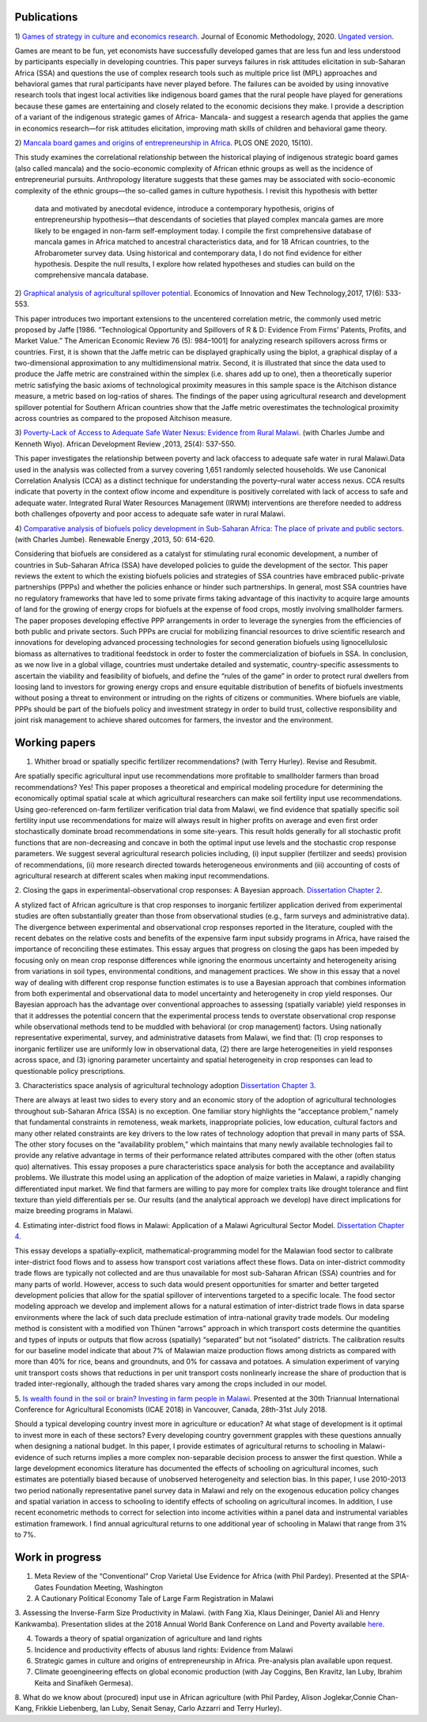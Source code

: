 .. title: Research
.. slug: research
.. date: 2019-01-03 17:24:32 UTC+02:00
.. tags: 
.. category: 
.. link: 
.. description: 
.. type: text

Publications
============

1)  `Games of strategy in culture and economics research
<https://www.tandfonline.com/eprint/X3EWQS6NNKWFHRZ7HDIP/full?target=10.1080/1350178X.2019.1680858>`_. Journal of Economic Methodology, 2020. 
`Ungated version 
<https://www.researchgate.net/publication/336652616_Games_of_strategy_in_culture_and_economics_research>`_.

Games are meant to be fun, yet economists have successfully developed games that are less 
fun and less understood by participants especially in developing countries. 
This paper surveys failures in risk attitudes elicitation in sub-Saharan Africa (SSA) and 
questions the use of complex research tools such as multiple price list (MPL) approaches 
and behavioral games that rural participants have never played before. The failures can be 
avoided by using innovative research tools that ingest local activities like indigenous board
games that the rural people have played for generations because these games are entertaining 
and closely related to the economic decisions they make. I provide a description of a variant 
of the indigenous strategic games of Africa- Mancala- and suggest a research agenda that applies 
the game in economics research—for risk attitudes elicitation, improving math skills of children 
and behavioral game theory.

2) `Mancala board games and origins of entrepreneurship in Africa
<https://journals.plos.org/plosone/article?id=10.1371/journal.pone.0240790>`_. PLOS ONE 2020, 15(10).

This study examines the correlational relationship between the historical playing of indigenous strategic board games 
(also called mancala) and the socio-economic complexity of African ethnic groups as well as the incidence of 
entrepreneurial pursuits. Anthropology literature suggests that these games may be associated with socio-economic 
complexity of the ethnic groups—the so-called games in culture hypothesis. I revisit this hypothesis with better
 data and motivated by anecdotal evidence, introduce a contemporary hypothesis, origins of entrepreneurship 
 hypothesis—that descendants of societies that played complex mancala games are more likely to be engaged 
 in non-farm self-employment today. I compile the first comprehensive database of mancala games in Africa
 matched to ancestral characteristics data, and for 18 African countries, to the Afrobarometer survey data. 
 Using historical and contemporary data, I do not find evidence for either hypothesis. Despite the null results, 
 I explore how related hypotheses and studies can build on the comprehensive mancala database.

2) `Graphical analysis of agricultural spillover potential
<https://www.tandfonline.com/eprint/nsA7X2cgrAGtsX5dvzKu/full>`_. Economics of 
Innovation and New Technology,2017, 17(6): 533-553. 

This paper introduces two important extensions to the uncentered correlation metric, 
the commonly used metric proposed by Jaffe [1986. “Technological Opportunity and 
Spillovers of R & D: Evidence From Firms’ Patents, Profits, and Market Value.” 
The American Economic Review 76 (5): 984–1001] for analyzing research spillovers 
across firms or countries. First, it is shown that the Jaffe metric can be displayed 
graphically using the biplot, a graphical display of a two-dimensional approximation 
to any multidimensional matrix. Second, it is illustrated that since the data used 
to produce the Jaffe metric are constrained within the simplex (i.e. shares add up to one), 
then a theoretically superior metric satisfying the basic axioms of technological proximity 
measures in this sample space is the Aitchison distance measure, a metric based on 
log-ratios of shares. The findings of the paper using agricultural research and 
development spillover potential for Southern African countries show that the Jaffe metric 
overestimates the technological proximity across countries as compared to the proposed 
Aitchison measure.

3) `Poverty-Lack of Access to Adequate Safe Water Nexus: Evidence from Rural Malawi
<https://onlinelibrary.wiley.com/doi/abs/10.1111/1467-8268.12048>`_. (with Charles Jumbe and Kenneth Wiyo). African Development Review ,2013, 25(4): 537-550.

This paper investigates the relationship between poverty and lack ofaccess to 
adequate safe water in rural Malawi.Data used in the analysis was collected 
from a survey covering 1,651 randomly selected households. We use Canonical 
Correlation Analysis (CCA) as a distinct technique for understanding the 
poverty–rural water access nexus. CCA results indicate that poverty in the 
context oflow income and expenditure is positively correlated with lack of access 
to safe and adequate water. Integrated Rural Water Resources Management (IRWM) 
interventions are therefore needed to address both challenges ofpoverty and 
poor access to adequate safe water in rural Malawi.

4) `Comparative analysis of biofuels policy development in Sub-Saharan Africa: The place of private and public sectors
<https://www.sciencedirect.com/science/article/pii/S0960148112004491>`_. (with Charles Jumbe). Renewable Energy ,2013, 50: 614-620.

Considering that biofuels are considered as a catalyst for stimulating rural economic development, 
a number of countries in Sub-Saharan Africa (SSA) have developed policies to guide the development 
of the sector. This paper reviews the extent to which the existing biofuels policies and strategies 
of SSA countries have embraced public-private partnerships (PPPs) and whether the policies enhance 
or hinder such partnerships. In general, most SSA countries have no regulatory frameworks that have 
led to some private firms taking advantage of this inactivity to acquire large amounts of land for 
the growing of energy crops for biofuels at the expense of food crops, mostly involving smallholder 
farmers. The paper proposes developing effective PPP arrangements in order to leverage the synergies 
from the efficiencies of both public and private sectors. Such PPPs are crucial for mobilizing financial 
resources to drive scientific research and innovations for developing advanced processing technologies for 
second generation biofuels using lignocellulosic biomass as alternatives to traditional feedstock in order 
to foster the commercialization of biofuels in SSA. In conclusion, as we now live in a global village, 
countries must undertake detailed and systematic, country-specific assessments to ascertain the viability 
and feasibility of biofuels, and define the “rules of the game” in order to protect rural dwellers from 
loosing land to investors for growing energy crops and ensure equitable distribution of benefits of 
biofuels investments without posing a threat to environment or intruding on the rights of citizens or 
communities. Where biofuels are viable, PPPs should be part of the biofuels policy and investment 
strategy in order to build trust, collective responsibility and joint risk management to achieve shared 
outcomes for farmers, the investor and the environment.

Working papers
==============

1. Whither broad or spatially specific fertilizer recommendations? (with Terry Hurley). Revise and Resubmit.

Are spatially specific agricultural input use recommendations more profitable to smallholder 
farmers than broad recommendations?  Yes! This paper proposes a theoretical and empirical 
modeling procedure for determining the economically optimal spatial scale at which agricultural 
researchers can make soil fertility input use recommendations. Using geo-referenced on-farm fertilizer 
verification trial data from Malawi, we find evidence that spatially specific soil fertility input use 
recommendations for maize will always result in higher profits on average and even first order 
stochastically dominate broad recommendations in some site-years. This result holds generally for 
all stochastic profit functions that are non-decreasing and concave in both the optimal input use 
levels and the stochastic crop response parameters.  We suggest several agricultural research policies 
including, (i) input supplier (fertilizer and seeds) provision of recommendations, (ii) more research 
directed towards heterogeneous environments and (iii) accounting of costs of agricultural research at 
different scales when making input recommendations.

2. Closing the gaps in experimental-observational crop responses: A Bayesian approach.
`Dissertation Chapter 2
<https://github.com/MaxwellMkondiwa/Research/blob/master/MkondiwaPhDDissertation26thJune2019.pdf>`_.

A stylized fact of African agriculture is that crop responses to inorganic fertilizer application derived 
from experimental studies are often substantially greater than those from observational studies (e.g., farm surveys and administrative data). 
The divergence between experimental and observational crop responses reported in the literature, coupled with the 
recent debates on the relative costs and benefits of the expensive farm input subsidy programs in Africa, have raised the 
importance of reconciling these estimates. This essay argues that progress on closing the gaps has been impeded by focusing only on 
mean crop response differences while ignoring the enormous uncertainty and heterogeneity arising from variations in soil types, 
environmental conditions, and management practices. We show in this essay that a novel way of dealing with different crop response 
function estimates is to use a Bayesian approach that combines information from both experimental and observational data to model 
uncertainty and heterogeneity in crop yield responses. Our Bayesian approach has the advantage over conventional approaches to 
assessing (spatially variable) yield responses in that it addresses the potential concern that the experimental process tends to 
overstate observational crop response while observational methods tend to be muddled with behavioral (or crop management) factors. 
Using nationally representative experimental, survey, and administrative datasets from Malawi, we find that: (1) crop responses to 
inorganic fertilizer use are uniformly low in observational data, (2) there are large heterogeneities in yield responses across space, 
and (3) ignoring parameter uncertainty and spatial heterogeneity in crop responses can lead to questionable policy prescriptions. 

3. Characteristics space analysis of agricultural technology adoption 
`Dissertation Chapter 3
<https://github.com/MaxwellMkondiwa/Research/blob/master/MkondiwaPhDDissertation26thJune2019.pdf>`_. 

There are always at least two sides to every story and an economic story of the adoption of agricultural technologies 
throughout sub-Saharan Africa (SSA) is no exception. One familiar story highlights the “acceptance problem,” namely that 
fundamental constraints in remoteness, weak markets, inappropriate policies, low education, cultural factors and many other 
related constraints are key drivers to the low rates of technology adoption that prevail in many parts of SSA. The other story 
focuses on the “availability problem,” which maintains that many newly available technologies fail to provide any relative 
advantage in terms of their performance related attributes compared with the other (often status quo) alternatives. 
This essay proposes a pure characteristics space analysis for both the acceptance and availability problems. 
We illustrate this model using an application of the adoption of maize varieties in Malawi, a rapidly changing differentiated input market. 
We find that farmers are willing to pay more for complex traits like drought tolerance and flint texture than yield differentials per se. 
Our results (and the analytical approach we develop) have direct implications for maize breeding programs in Malawi.

4. Estimating inter-district food flows in Malawi: Application of a Malawi Agricultural Sector Model.
`Dissertation Chapter 4
<https://github.com/MaxwellMkondiwa/Research/blob/master/MkondiwaPhDDissertation26thJune2019.pdf>`_. 

This essay develops a spatially-explicit, mathematical-programming model for the Malawian food sector to calibrate inter-district 
food flows and to assess how transport cost variations affect these flows. Data on inter-district commodity trade flows 
are typically not collected and are thus unavailable for most sub-Saharan African (SSA) countries and for many parts of world. 
However, access to such data would present opportunities for smarter and better targeted development policies that allow for 
the spatial spillover of interventions targeted to a specific locale. The food sector modeling approach we develop and implement 
allows for a natural estimation of inter-district trade flows in data sparse environments where the lack of such data preclude 
estimation of intra-national gravity trade models. Our modeling method is consistent with a modified von Thünen “arrows” approach 
in which transport costs determine the quantities and types of inputs or outputs that flow across (spatially) “separated” but not “isolated” districts. 
The calibration results for our baseline model indicate that about 7% of Malawian maize production flows among districts as 
compared with more than 40% for rice, beans and groundnuts, and 0% for cassava and potatoes. A simulation experiment of varying unit 
transport costs shows that reductions in per unit transport costs nonlinearly increase the share of production that is traded inter-regionally, 
although the traded shares vary among the crops included in our model. 

5. `Is wealth found in the soil or brain? Investing in farm people in Malawi
<https://ageconsearch.umn.edu/record/275914/files/2483.pdf>`_. Presented at the 30th Triannual International Conference for 
Agricultural Economists (ICAE 2018) in Vancouver, Canada, 28th-31st July 2018. 

Should a typical developing country invest more in agriculture or education? At what stage of development 
is it optimal to invest more in each of these sectors? Every developing country government grapples 
with these questions annually when designing a national budget. In this paper, I provide estimates of agricultural returns 
to schooling in Malawi- evidence of such returns implies a more complex non-separable decision process to answer the first 
question. While a large development economics literature has documented the effects of schooling on agricultural incomes, 
such estimates are potentially biased because of unobserved heterogeneity and selection bias. In this paper, I use 2010-2013 
two period nationally representative panel survey data in Malawi and rely on the exogenous education policy changes and 
spatial variation in access to schooling to identify effects of schooling on agricultural incomes. In addition, 
I use recent econometric methods to correct for selection into income activities within a panel data and instrumental variables estimation framework. I find annual agricultural returns to one additional year of schooling in Malawi that range from 3% to 7%. 




Work in progress
=================

1. Meta Review of the “Conventional” Crop Varietal Use Evidence for Africa (with Phil Pardey). Presented at the SPIA-Gates Foundation Meeting, Washington

2. A Cautionary Political Economy Tale of Large Farm Registration in Malawi

3. Assessing the Inverse-Farm Size Productivity in Malawi. (with Fang Xia, Klaus Deininger, Daniel Ali and Henry Kankwamba). Presentation slides at the 2018 Annual World Bank Conference on Land and Poverty available
`here
<https://www.conftool.com/landandpoverty2018/index.php?page=browseSessions&print=head&doprint=yes&form_session=448&presentations=show>`_.

4. Towards a theory of spatial organization of agriculture and land rights

5. Incidence and productivity effects of abusus land rights: Evidence from Malawi

6. Strategic games in culture and origins of entrepreneurship in Africa. Pre-analysis plan available upon request.  

7. Climate geoengineering effects on global economic production (with Jay Coggins, Ben Kravitz, Ian Luby, Ibrahim Keita and Sinafikeh Germesa).

8. What do we know about (procured) input use in African agriculture (with Phil Pardey, Alison Joglekar,Connie Chan-Kang,
Frikkie Liebenberg, Ian Luby, Senait Senay, Carlo Azzarri and Terry Hurley).

 

